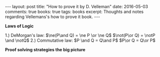 #+STARTUP: showall indent
#+STARTUP: hidestars
#+BEGIN_HTML
---
layout: post
title: "How to prove it by D. Velleman"
date: 2016-05-03
comments: true
books: true
tags: books
excerpt: Thoughts and notes regarding Vellemans's how to prove it book.
---
#+END_HTML


*Laws of Logic*

1.) DeMorgan's law:
$\ne(P\and Q) = \ne P \or \ne Q$
$\not(P\or Q) = \notP \and \notQ$
2.) Commutative law:
$P \and Q = Q\and P$
$P\or Q = Q\or P$



*Proof solving strategies the big picture*
